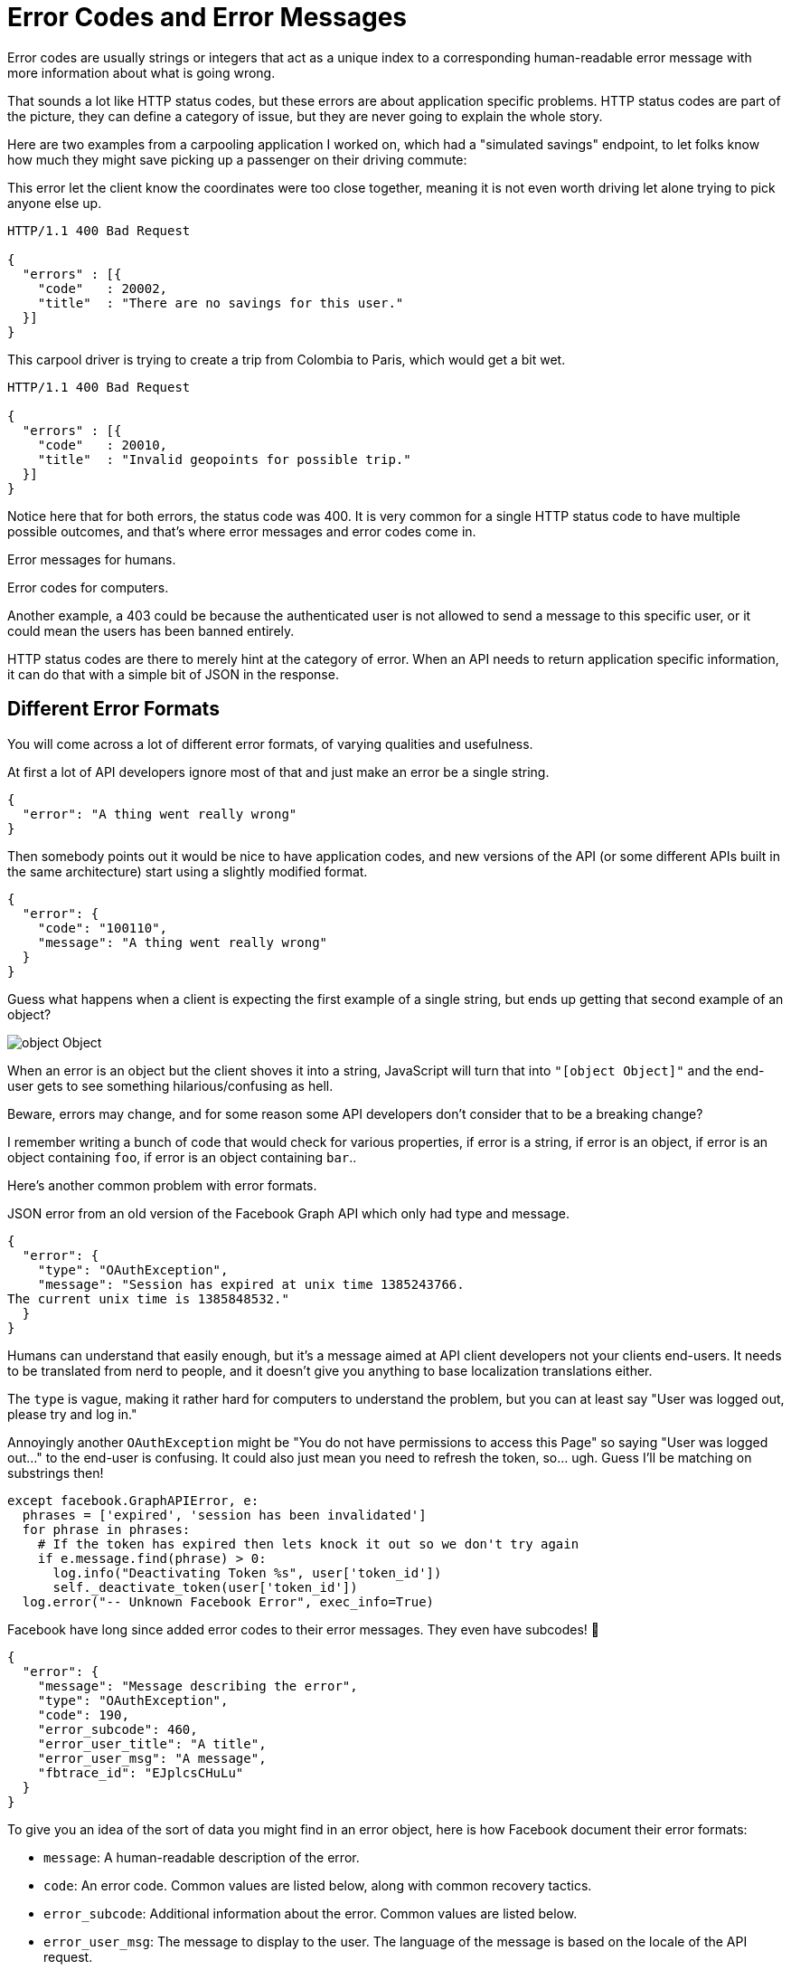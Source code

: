 = Error Codes and Error Messages

Error codes are usually strings or integers that act as a unique index
to a corresponding human-readable error message with more information
about what is going wrong. 

That sounds a lot like HTTP status codes, but these errors are about application
specific problems. HTTP status codes are part of the picture, they can define a
category of issue, but they are never going to explain the whole story.

Here are two examples from a carpooling application I worked on, which had a
"simulated savings" endpoint, to let folks know how much they might save picking
up a passenger on their driving commute:

This error let the client know the coordinates were too close together, meaning
it is not even worth driving let alone trying to pick anyone else up.

```
HTTP/1.1 400 Bad Request

{
  "errors" : [{
    "code"   : 20002,
    "title"  : "There are no savings for this user."
  }]
}
```

This carpool driver is trying to create a trip from Colombia to Paris, which would get a bit wet.

```
HTTP/1.1 400 Bad Request

{
  "errors" : [{
    "code"   : 20010,
    "title"  : "Invalid geopoints for possible trip."
  }]
}
```


Notice here that for both errors, the status code was 400. It is very common for a single HTTP status code to have multiple possible outcomes, and that's where error messages and error codes come in.

Error messages for humans.

Error codes for computers.

Another example, a 403 could be because the authenticated user is not allowed to
send a message to this specific user, or it could mean the users has
been banned entirely.

HTTP status codes are there to merely hint at the category of error.
When an API needs to return application specific information, it can do
that with a simple bit of JSON in the response.

== Different Error Formats

You will come across a lot of different error formats, of varying qualities and usefulness.

At first a lot of API developers ignore most of that and just make an error be a single string.

[source,json]
--
{
  "error": "A thing went really wrong"
}
--

Then somebody points out it would be nice to have application codes, and new versions of the API (or some different APIs built in the same architecture) start using a slightly modified format.

[source,json]
--
{
  "error": {
    "code": "100110",
    "message": "A thing went really wrong"
  }
}
--

Guess what happens when a client is expecting the first example of a single
string, but ends up getting that second example of an object?

image::images/ch05-error-handling/object-Object.jpg[]

When an error is an object but the client shoves it into a string, JavaScript will turn that into `"[object Object]"` and the end-user gets to see something hilarious/confusing as hell.

Beware, errors may change, and for some reason some API developers don't consider that to be a breaking change?

I remember writing a bunch of code that would check for various properties, if
error is a string, if error is an object, if error is an object containing `foo`,
if error is an object containing `bar`..

Here's another common problem with error formats.

.JSON error from an old version of the Facebook Graph API which only had type and message.
[source,json]
--
{
  "error": {
    "type": "OAuthException",
    "message": "Session has expired at unix time 1385243766.
The current unix time is 1385848532."
  }
}
--

Humans can understand that easily enough, but it's a message aimed at API client developers not your clients end-users. It needs to be translated from nerd to people, and it doesn't give you anything to base localization translations either.

The `type` is vague, making it rather hard for computers to understand the problem, but you can at least say "User was logged out, please try and log in." 

Annoyingly another `OAuthException` might be "You do not have permissions to access this Page" so saying "User was logged out..." to the end-user is confusing. It could also just mean you need to refresh the token, so... ugh. Guess I'll be matching on substrings then! 

[source,python]
--
except facebook.GraphAPIError, e:
  phrases = ['expired', 'session has been invalidated']
  for phrase in phrases:
    # If the token has expired then lets knock it out so we don't try again
    if e.message.find(phrase) > 0:
      log.info("Deactivating Token %s", user['token_id'])
      self._deactivate_token(user['token_id'])
  log.error("-- Unknown Facebook Error", exec_info=True)
--

Facebook have long since added error codes to their error messages. They even have subcodes! 🧐

[source,json]
--
{
  "error": {
    "message": "Message describing the error",
    "type": "OAuthException",
    "code": 190,
    "error_subcode": 460,
    "error_user_title": "A title",
    "error_user_msg": "A message",
    "fbtrace_id": "EJplcsCHuLu"
  }
}
--

To give you an idea of the sort of data you might find in an error object, here is how Facebook document their error formats: 

- `message`: A human-readable description of the error.
- `code`: An error code. Common values are listed below, along with common recovery tactics.
- `error_subcode`: Additional information about the error. Common values are listed below.
- `error_user_msg`: The message to display to the user. The language of the message is based on the locale of the API request.
- `error_user_title`: The title of the dialog, if shown. The language of the message is based on the locale of the API request.
- `fbtrace_id`: Internal support identifier. When reporting a bug related to a Graph API call, include the fbtrace_id to help us find log data for debugging.

Still, you might be running into APIs that are just a message. Try to centralize the substring matching and keep an eye out for changes to error messages. Have an "unknown error" case in the switch that will report new errors back to the developers somehow, so you can see if changes are causing problems.

== Good API Errors

A good quality API error will have at the very least:

A human readable short summary.

[source,json]
--
{
  "error": {
    "title": "Cannot checkout with an empty shopping cart"
  }
}
--

A human readable message with more detail to explain why this happened and hopefully suggest what to actually do about it.

[source,json]
--
{
  "error": {
    "message": "It looks like you have tried to checkout but your basket is empty. Please add some items to your basket and try again."
  }
}
--

An application-specific error code relating to the problem.

[source,json]
--
{
  "error": {
    "code": "#ERR_CART_EMPTY"
  }
}
--

Links to a documentation page or knowledge base where API client developers - or maybe even end-users of the client - can figure out what to do next.

[source,json]
--
{
  "error": {
    ...
    "href": "http://example.org/docs/api/errors#ERR_CART_EMPTY"
  }
}
--

== Standard Error Formats

There are a million unique snowflake error objects out there, but as with everything in API land standards are here to help. 

Of course not just one standard, there are two for REST/RESTish APIs, and everything else has entirely different approaches.

=== Problem Details (RFC 7807))

https://tools.ietf.org/html/rfc7807[Problem Details for HTTP APIs (RFC 7807)] is a brilliant standard from Mark Nottingham, Erik Wilde, released through the IETF.

[source]
--
HTTP/1.1 403 Forbidden
Content-Type: application/problem+json
Content-Language: en

{
  "type": "https://example.com/probs/out-of-credit",
  "title": "You do not have enough credit.",
  "detail": "Your current balance is 30, but that costs 50.",
  "instance": "/account/12345/msgs/abc",
  "balance": 30, <1>
  "accounts": ["/account/12345", "/account/67890"] <2>
}
--

<1> Extra attribute with the current balance, so you can use that as a variable in custom constructed error messages if you like.

<2> Another extra attribute to link to the accounts that are associated with the users account, to show more information if you want it.

This example from the RFC shows the user was forbidden from taking that action, because the balance did not have enough credit. 403 would not have conveyed that (it could have meant the user was banned, or all sorts of things) but there is text, and there is a type, which is just an error code in the form of a URL.

[quote,Internet Engineering Task Force (IETF),https://www.rfc-editor.org/rfc/rfc7807]
--
A problem details object can have the following members:

- `type` (string) — A URI reference [RFC3986] that identifies the problem type. This specification encourages that, when dereferenced, it provide human-readable documentation for the problem type (e.g., using HTML [W3C.REC-html5–20141028]). When this member is not present, its value is assumed to be abou:blank".
- `title` (string) — A short, human-readable summary of the problem type. It SHOULD NOT change from occurrence to occurrence of the problem, except for purposes of localization (e.g., using proactive content negotiation; see [RFC7231], Section 3.4).
- `status` (number) — The HTTP status code ([RFC7231], Section 6) generated by the origin server for this occurrence of the problem.
- `detail` (string) — A human-readable explanation specific to this occurrence of the problem.
- `instance` (string) — A URI reference that identifies the specific occurrence of the problem. It may or may not yield further information if dereferenced.
--

The type is a URI instead of an arbitrary code, so you might see `https://example.com/probs/out-of-credit` and that's going to be unique to some other error like `ERR_NO_CREDIT` would be, but it's also unique to this specific API which might help differentiate another error from another API you're talking to. 

That URI may or may not resolve, so try using it as a URL and see if it loads up. If it does then its likely to have more documentation on how to fix your problem.

=== JSON:API

Another popular data format for REST/RESTish APIs is JSON:API. Most of the spec focuses on the data and relationships, but it also defines what error structures should look like.

[source]
--
HTTP/1.1 400 Bad Request
Content-Type: application/vnd.api+json

{
  "errors": [
    {
      "status": "403",
      "code":   "ERR_DAY_OFF",
      "source": { "pointer": "/data/attributes/secretPowers" },
      "detail": "Editing secret powers is not authorized on Sundays."
    },
    {
      "status": "422",
      "code":   "ERR_CRANK_LIMIT",
      "source": { "pointer": "/data/attributes/volume" },
      "detail": "Volume does not, in fact, go to 11."
    }
  ]
}

--

This one is a little different, because you can have multiple errors! This is absolutely brilliant for validation errors, but if you get a mixture of client and server errors you might have to pick which is more important. Let the codes inform that decision.

Once you know what format errors should be coming back in, you can try to optimistically look for errors in that format when something goes wrong (HTTP Status Code 400-599 is returned).

== Beware

Sometimes APIs will randomly return errors on 200, which is meant to be a success. GraphQL is designed to work this way so it shouldn't e a surprise, but if you're working with a REST/RESTish API that'll catch you by surprise. If the data you're seeing is not the data you were looking for, then check to see if its an error hiding in a success response.

Just because some of the errors respond with a proper error status code, doesn't mean all API errors will always have one. Those errors could be coming from another tool in the chain, or might have just been written badly and nobody noticed. Code defensively.

These errors are mostly "something has gone wrong, this is how you should fix it", and that's great, being told about problems is handy, but what about all the weird things that happen when going over the wire?

// TODO 
// == code samples solving common problems
// == Localization
